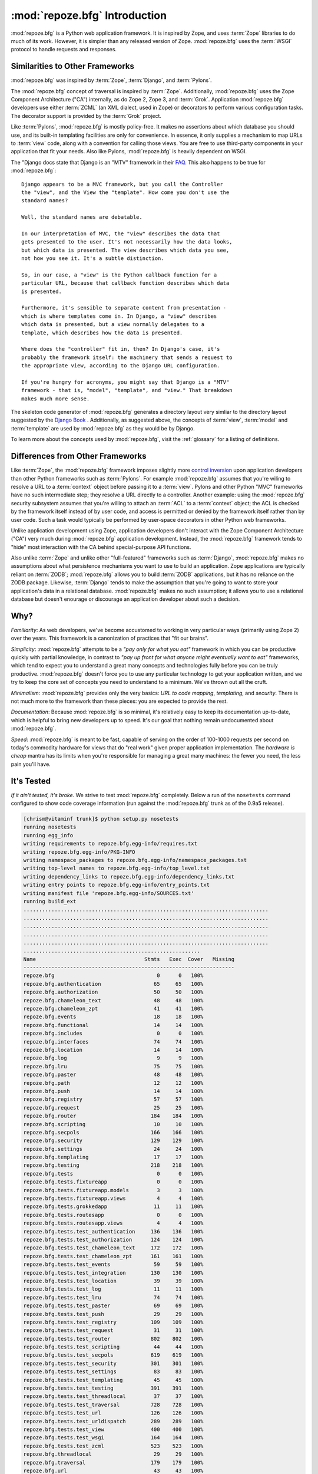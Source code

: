:mod:`repoze.bfg` Introduction
==============================

:mod:`repoze.bfg` is a Python web application framework.  It is
inspired by Zope, and uses :term:`Zope` libraries to do much of its
work.  However, it is simpler than any released version of Zope.
:mod:`repoze.bfg` uses the :term:`WSGI` protocol to handle requests
and responses.

Similarities to Other Frameworks
--------------------------------

:mod:`repoze.bfg` was inspired by :term:`Zope`, :term:`Django`, and
:term:`Pylons`.

The :mod:`repoze.bfg` concept of traversal is inspired by
:term:`Zope`.  Additionally, :mod:`repoze.bfg` uses the Zope Component
Architecture ("CA") internally, as do Zope 2, Zope 3, and
:term:`Grok`.  Application :mod:`repoze.bfg` developers use either
:term:`ZCML` (an XML dialect, used in Zope) or decorators to perform
various configuration tasks.  The decorator support is provided by the
:term:`Grok` project.

Like :term:`Pylons`, :mod:`repoze.bfg` is mostly policy-free.  It
makes no assertions about which database you should use, and its
built-in templating facilities are only for convenience.  In essence,
it only supplies a mechanism to map URLs to :term:`view` code, along
with a convention for calling those views.  You are free to use
third-party components in your application that fit your needs.  Also
like Pylons, :mod:`repoze.bfg` is heavily dependent on WSGI.

The "Django docs state that Django is an "MTV" framework in their `FAQ
<http://www.djangoproject.com/documentation/faq/>`_.  This also
happens to be true for :mod:`repoze.bfg`::

  Django appears to be a MVC framework, but you call the Controller
  the "view", and the View the "template". How come you don't use the
  standard names?

  Well, the standard names are debatable.

  In our interpretation of MVC, the "view" describes the data that
  gets presented to the user. It's not necessarily how the data looks,
  but which data is presented. The view describes which data you see,
  not how you see it. It's a subtle distinction.

  So, in our case, a "view" is the Python callback function for a
  particular URL, because that callback function describes which data
  is presented.

  Furthermore, it's sensible to separate content from presentation -
  which is where templates come in. In Django, a "view" describes
  which data is presented, but a view normally delegates to a
  template, which describes how the data is presented.

  Where does the "controller" fit in, then? In Django's case, it's
  probably the framework itself: the machinery that sends a request to
  the appropriate view, according to the Django URL configuration.

  If you're hungry for acronyms, you might say that Django is a "MTV"
  framework - that is, "model", "template", and "view." That breakdown
  makes much more sense.

The skeleton code generator of :mod:`repoze.bfg` generates a directory
layout very simliar to the directory layout suggested by the `Django
Book <http://www.djangobook.com/>`_ .  Additionally, as suggested
above, the concepts of :term:`view`, :term:`model` and
:term:`template` are used by :mod:`repoze.bfg` as they would be by
Django.

To learn more about the concepts used by :mod:`repoze.bfg`, visit the
:ref:`glossary` for a listing of definitions.

Differences from Other Frameworks
---------------------------------

Like :term:`Zope`, the :mod:`repoze.bfg` framework imposes slightly
more `control inversion <http://plope.com/control_inversion>`_ upon
application developers than other Python frameworks such as
:term:`Pylons`.  For example :mod:`repoze.bfg` assumes that you're
wiling to resolve a URL to a :term:`context` object before passing it
to a :term:`view`.  Pylons and other Python "MVC" frameworks have no
such intermediate step; they resolve a URL directly to a controller.
Another example: using the :mod:`repoze.bfg` security subsystem
assumes that you're willing to attach an :term:`ACL` to a
:term:`context` object; the ACL is checked by the framework itself
instead of by user code, and access is permitted or denied by the
framework itself rather than by user code.  Such a task would
typically be performed by user-space decorators in other Python web
frameworks.

Unlike application development using Zope, application developers
don't interact with the Zope Component Architecture ("CA") very much
during :mod:`repoze.bfg` application development.  Instead, the
:mod:`repoze.bfg` framework tends to "hide" most interaction with the
CA behind special-purpose API functions.

Also unlike :term:`Zope` and unlike other "full-featured" frameworks
such as :term:`Django`, :mod:`repoze.bfg` makes no assumptions about
what persistence mechanisms you want to use to build an application.
Zope applications are typically reliant on :term:`ZODB`;
:mod:`repoze.bfg` allows you to build :term:`ZODB` applications, but
it has no reliance on the ZODB package.  Likewise, :term:`Django`
tends to make the assumption that you're going to want to store your
application's data in a relational database.  :mod:`repoze.bfg` makes
no such assumption; it allows you to use a relational database but
doesn't enourage or discourage an application developer about such a
decision.

Why?
----

*Familiarity*: As web developers, we've become accustomed to working
in very particular ways (primarily using Zope 2) over the years.  This
framework is a canonization of practices that "fit our brains".

*Simplicity*: :mod:`repoze.bfg` attempts to be a *"pay only for what
you eat"* framework in which you can be productive quickly with
partial knowledge, in contrast to *"pay up front for what anyone might
eventually want to eat"* frameworks, which tend to expect you to
understand a great many concepts and technologies fully before you can
be truly productive.  :mod:`repoze.bfg` doesn't force you to use any
particular technology to get your application written, and we try to
keep the core set of concepts you need to understand to a minimum.
We've thrown out all the cruft.

*Minimalism*: :mod:`repoze.bfg` provides only the very basics: *URL to
code mapping*, *templating*, and *security*.  There is not much more
to the framework than these pieces: you are expected to provide the
rest.

*Documentation*: Because :mod:`repoze.bfg` is so minimal, it's
relatively easy to keep its documentation up-to-date, which is helpful
to bring new developers up to speed.  It's our goal that nothing
remain undocumented about :mod:`repoze.bfg`.

*Speed*: :mod:`repoze.bfg` is meant to be fast, capable of serving on
the order of 100-1000 requests per second on today's commodity
hardware for views that do "real work" given proper application
implementation.  The *hardware is cheap* mantra has its limits when
you're responsible for managing a great many machines: the fewer you
need, the less pain you'll have.

It's Tested
-----------

*If it ain't tested, it's broke.* We strive to test :mod:`repoze.bfg`
completely.  Below a run of the ``nosetests`` command configured to
show code coverage information (run against the :mod:`repoze.bfg`
trunk as of the 0.9a5 release).

.. code-block:: bash

    [chrism@vitaminf trunk]$ python setup.py nosetests
    running nosetests
    running egg_info
    writing requirements to repoze.bfg.egg-info/requires.txt
    writing repoze.bfg.egg-info/PKG-INFO
    writing namespace_packages to repoze.bfg.egg-info/namespace_packages.txt
    writing top-level names to repoze.bfg.egg-info/top_level.txt
    writing dependency_links to repoze.bfg.egg-info/dependency_links.txt
    writing entry points to repoze.bfg.egg-info/entry_points.txt
    writing manifest file 'repoze.bfg.egg-info/SOURCES.txt'
    running build_ext
    ...............................................................................
    ...............................................................................
    ...............................................................................
    ...............................................................................
    ...............................................................................
    .........................................................
    Name                                   Stmts   Exec  Cover   Missing
    --------------------------------------------------------------------
    repoze.bfg                                 0      0   100%   
    repoze.bfg.authentication                 65     65   100%   
    repoze.bfg.authorization                  50     50   100%   
    repoze.bfg.chameleon_text                 48     48   100%   
    repoze.bfg.chameleon_zpt                  41     41   100%   
    repoze.bfg.events                         18     18   100%   
    repoze.bfg.functional                     14     14   100%   
    repoze.bfg.includes                        0      0   100%   
    repoze.bfg.interfaces                     74     74   100%   
    repoze.bfg.location                       14     14   100%   
    repoze.bfg.log                             9      9   100%   
    repoze.bfg.lru                            75     75   100%   
    repoze.bfg.paster                         48     48   100%   
    repoze.bfg.path                           12     12   100%   
    repoze.bfg.push                           14     14   100%   
    repoze.bfg.registry                       57     57   100%   
    repoze.bfg.request                        25     25   100%   
    repoze.bfg.router                        184    184   100%   
    repoze.bfg.scripting                      10     10   100%   
    repoze.bfg.secpols                       166    166   100%   
    repoze.bfg.security                      129    129   100%   
    repoze.bfg.settings                       24     24   100%   
    repoze.bfg.templating                     17     17   100%   
    repoze.bfg.testing                       218    218   100%   
    repoze.bfg.tests                           0      0   100%   
    repoze.bfg.tests.fixtureapp                0      0   100%   
    repoze.bfg.tests.fixtureapp.models         3      3   100%   
    repoze.bfg.tests.fixtureapp.views          4      4   100%   
    repoze.bfg.tests.grokkedapp               11     11   100%   
    repoze.bfg.tests.routesapp                 0      0   100%   
    repoze.bfg.tests.routesapp.views           4      4   100%   
    repoze.bfg.tests.test_authentication     136    136   100%   
    repoze.bfg.tests.test_authorization      124    124   100%   
    repoze.bfg.tests.test_chameleon_text     172    172   100%   
    repoze.bfg.tests.test_chameleon_zpt      161    161   100%   
    repoze.bfg.tests.test_events              59     59   100%   
    repoze.bfg.tests.test_integration        130    130   100%   
    repoze.bfg.tests.test_location            39     39   100%   
    repoze.bfg.tests.test_log                 11     11   100%   
    repoze.bfg.tests.test_lru                 74     74   100%   
    repoze.bfg.tests.test_paster              69     69   100%   
    repoze.bfg.tests.test_push                29     29   100%   
    repoze.bfg.tests.test_registry           109    109   100%   
    repoze.bfg.tests.test_request             31     31   100%   
    repoze.bfg.tests.test_router             802    802   100%   
    repoze.bfg.tests.test_scripting           44     44   100%   
    repoze.bfg.tests.test_secpols            619    619   100%   
    repoze.bfg.tests.test_security           301    301   100%   
    repoze.bfg.tests.test_settings            83     83   100%   
    repoze.bfg.tests.test_templating          45     45   100%   
    repoze.bfg.tests.test_testing            391    391   100%   
    repoze.bfg.tests.test_threadlocal         37     37   100%   
    repoze.bfg.tests.test_traversal          728    728   100%   
    repoze.bfg.tests.test_url                126    126   100%   
    repoze.bfg.tests.test_urldispatch        289    289   100%   
    repoze.bfg.tests.test_view               400    400   100%   
    repoze.bfg.tests.test_wsgi               164    164   100%   
    repoze.bfg.tests.test_zcml               523    523   100%   
    repoze.bfg.threadlocal                    29     29   100%   
    repoze.bfg.traversal                     179    179   100%   
    repoze.bfg.url                            43     43   100%   
    repoze.bfg.urldispatch                   115    115   100%   
    repoze.bfg.view                           65     65   100%   
    repoze.bfg.wsgi                           43     43   100%   
    repoze.bfg.zcml                          193    193   100%   
    --------------------------------------------------------------------
    TOTAL                                   7697   7697   100%   
    ----------------------------------------------------------------------
    Ran 452 tests in 20.147s

    OK
